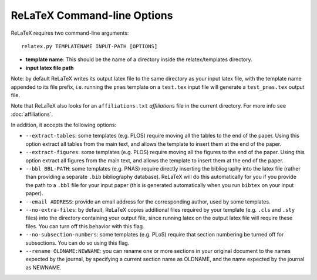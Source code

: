 
############################
ReLaTeX Command-line Options
############################



ReLaTeX requires two command-line arguments::

  relatex.py TEMPLATENAME INPUT-PATH [OPTIONS]

* **template name**: This should be the name of a directory
  inside the relatex/templates directory.

* **input latex file path**

Note: by default ReLaTeX writes its output latex file to 
the same directory as your input latex file, with the
template name appended to its file prefix, i.e. running
the ``pnas`` template on a ``test.tex``
input file will generate a ``test_pnas.tex`` output file.

Note that ReLaTeX also looks for an ``affiliations.txt``
*affiliations* file in the current directory.  For more 
info see :doc:`affiliations`.

In addition, it accepts the following options:

* ``--extract-tables``: some templates (e.g. PLOS) require
  moving all the tables to the end of the paper.  Using
  this option extract all tables from the main text,
  and allows the template to insert them at the end of the paper.
* ``--extract-figures``: some templates (e.g. PLOS) require
  moving all the figures to the end of the paper.  Using
  this option extract all figures from the main text,
  and allows the template to insert them at the end of the paper.
* ``--bbl BBL-PATH``: some templates (e.g. PNAS) require 
  directly inserting the bibliography into the latex file
  (rather than providing a separate ``.bib`` bibliography database).
  ReLaTeX will do this automatically for you if you provide
  the path to a ``.bbl`` file for your input paper (this is
  generated automatically when you run ``bibtex`` on your input paper).

* ``--email ADDRESS``: provide an email address for the corresponding
  author, used by some templates.

* ``--no-extra-files``: by default, ReLaTeX copies additional
  files required by your template (e.g. ``.cls`` and ``.sty`` files)
  into the directory containing your output file, since
  running latex on the output latex file will require these
  files.  You can turn off this behavior with this flag.

* ``--no-subsection-numbers``: some templates (e.g. PLoS)
  require that section numbering be turned off for subsections.
  You can do so using this flag.

* ``--rename OLDNAME:NEWNAME``: you can rename one or more
  sections in your original
  document to the names expected by the journal, by specifying a 
  current section name as OLDNAME, and the name expected by the
  journal as NEWNAME.


